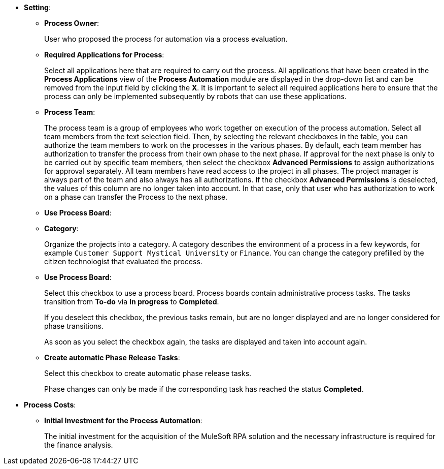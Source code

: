 * *Setting*:
** *Process Owner*:
+
User who proposed the process for automation via a process evaluation.
** [[projectdata-processapplications]] *Required Applications for Process*:
+
Select all applications here that are required to carry out the process. All applications that have been created in the *Process Applications* view of the *Process Automation* module are displayed in the drop-down list and can be removed from the input field by clicking the *X*. It is important to select all required applications here to ensure that the process can only be implemented subsequently by robots that can use these applications.
** [[projectdata-processteam]] *Process Team*:
+
The process team is a group of employees who work together on execution of the process automation. Select all team members from the text selection field. Then, by selecting the relevant checkboxes in the table, you can authorize the team members to work on the processes in the various phases. By default, each team member has authorization to transfer the process from their own phase to the next phase. If approval for the next phase is only to be carried out by specific team members, then select the checkbox *Advanced Permissions* to assign authorizations for approval separately. All team members have read access to the project in all phases. The project manager is always part of the team and also always has all authorizations. If the checkbox *Advanced Permissions* is deselected, the values of this column are no longer taken into account. In that case, only that user who has authorization to work on a phase can transfer the Process to the next phase.
** [[projectdata-useprocessboard]]*Use Process Board*:
** [[projectdata-category]] *Category*:
+
Organize the projects into a category. A category describes the environment of a process in a few keywords, for example `Customer Support Mystical University` or `Finance`. You can change the category prefilled by the citizen technologist that evaluated the process.
** *Use Process Board*:
+
Select this checkbox to use a process board. Process boards contain administrative process tasks. The tasks transition from *To-do* via *In progress* to *Completed*.
+
If you deselect this checkbox, the previous tasks remain, but are no longer displayed and are no longer considered for phase transitions.
+
As soon as you select the checkbox again, the tasks are displayed and taken into account again.
** [[projectdata-phasereleasetasks]] *Create automatic Phase Release Tasks*:
+
Select this checkbox to create automatic phase release tasks.
+
Phase changes can only be made if the corresponding task has reached the status *Completed*.
* *Process Costs*:
** *Initial Investment for the Process Automation*:
+
The initial investment for the acquisition of the MuleSoft RPA solution and the necessary infrastructure is required for the finance analysis.
